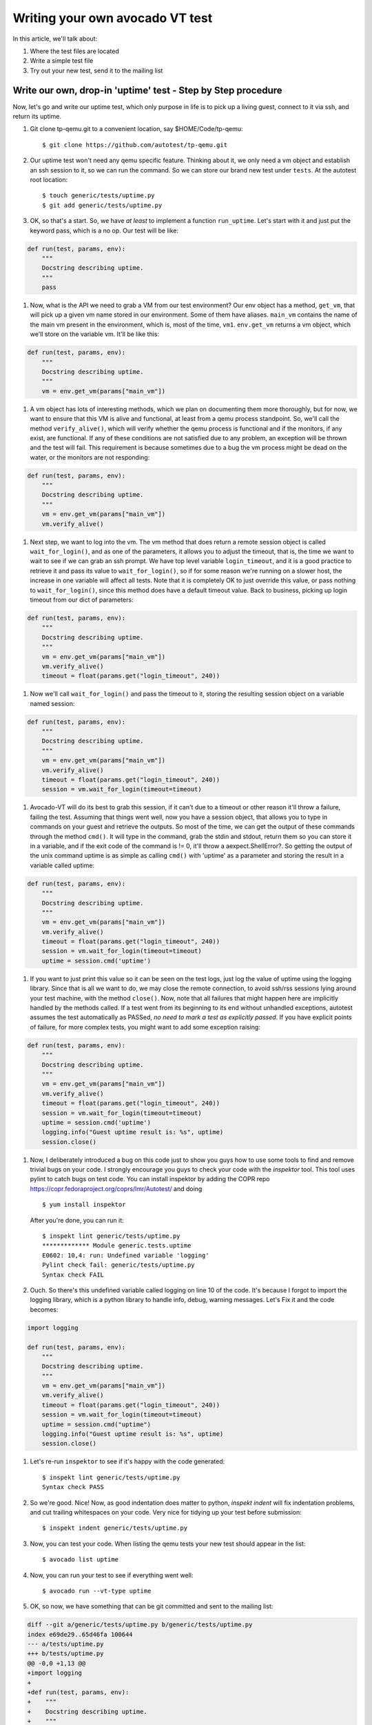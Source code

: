 ================================
Writing your own avocado VT test
================================

In this article, we'll talk about:

#. Where the test files are located
#. Write a simple test file
#. Try out your new test, send it to the mailing list

Write our own, drop-in 'uptime' test - Step by Step procedure
-------------------------------------------------------------

Now, let's go and write our uptime test, which only purpose in life is
to pick up a living guest, connect to it via ssh, and return its uptime.

#. Git clone tp-qemu.git to a convenient location, say $HOME/Code/tp-qemu::

    $ git clone https://github.com/autotest/tp-qemu.git

#. Our uptime test won't need any qemu specific feature. Thinking about
   it, we only need a vm object and establish an ssh session to it, so we
   can run the command. So we can store our brand new test under
   ``tests``. At the autotest root location::

    $ touch generic/tests/uptime.py
    $ git add generic/tests/uptime.py

#. OK, so that's a start. So, we have *at least* to implement a
   function ``run_uptime``. Let's start with it and just put the keyword
   pass, which is a no op. Our test will be like:

.. code-block:: python

       def run(test, params, env):
           """
           Docstring describing uptime.
           """
           pass

#. Now, what is the API we need to grab a VM from our test environment?
   Our env object has a method, ``get_vm``, that will pick up a given vm
   name stored in our environment. Some of them have aliases. ``main_vm``
   contains the name of the main vm present in the environment, which
   is, most of the time, ``vm1``. ``env.get_vm`` returns a vm object, which
   we'll store on the variable vm. It'll be like this:

.. code-block:: python

       def run(test, params, env):
           """
           Docstring describing uptime.
           """
           vm = env.get_vm(params["main_vm"])

#. A vm object has lots of interesting methods, which we plan on documenting
   them more thoroughly, but for
   now, we want to ensure that this VM is alive and functional, at least
   from a qemu process standpoint. So, we'll call the method
   ``verify_alive()``, which will verify whether the qemu process is
   functional and if the monitors, if any exist, are functional. If any
   of these conditions are not satisfied due to any problem, an
   exception will be thrown and the test will fail. This requirement is
   because sometimes due to a bug the vm process might be dead on the
   water, or the monitors are not responding:

.. code-block:: python

       def run(test, params, env):
           """
           Docstring describing uptime.
           """
           vm = env.get_vm(params["main_vm"])
           vm.verify_alive()

#. Next step, we want to log into the vm. The vm method that does return
   a remote session object is called ``wait_for_login()``, and as one of
   the parameters, it allows you to adjust the timeout, that is, the
   time we want to wait to see if we can grab an ssh prompt. We have top
   level variable ``login_timeout``, and it is a good practice to
   retrieve it and pass its value to ``wait_for_login()``, so if for
   some reason we're running on a slower host, the increase in one
   variable will affect all tests. Note that it is completely OK to just
   override this value, or pass nothing to ``wait_for_login()``, since
   this method does have a default timeout value. Back to business,
   picking up login timeout from our dict of parameters:

.. code-block:: python

       def run(test, params, env):
           """
           Docstring describing uptime.
           """
           vm = env.get_vm(params["main_vm"])
           vm.verify_alive()
           timeout = float(params.get("login_timeout", 240))


#. Now we'll call ``wait_for_login()`` and pass the timeout to it,
   storing the resulting session object on a variable named session:

.. code-block:: python

       def run(test, params, env):
           """
           Docstring describing uptime.
           """
           vm = env.get_vm(params["main_vm"])
           vm.verify_alive()
           timeout = float(params.get("login_timeout", 240))
           session = vm.wait_for_login(timeout=timeout)


#. Avocado-VT will do its best to grab this session, if it can't due
   to a timeout or other reason it'll throw a failure, failing the test.
   Assuming that things went well, now you have a session object, that
   allows you to type in commands on your guest and retrieve the
   outputs. So most of the time, we can get the output of these commands
   through the method ``cmd()``. It will type in the command, grab the
   stdin and stdout, return them so you can store it in a variable, and
   if the exit code of the command is != 0, it'll throw a
   aexpect.ShellError?. So getting the output of the unix command uptime
   is as simple as calling ``cmd()`` with 'uptime' as a parameter and
   storing the result in a variable called uptime:

.. code-block:: python

       def run(test, params, env):
           """
           Docstring describing uptime.
           """
           vm = env.get_vm(params["main_vm"])
           vm.verify_alive()
           timeout = float(params.get("login_timeout", 240))
           session = vm.wait_for_login(timeout=timeout)
           uptime = session.cmd('uptime')

#. If you want to just print this value so it can be seen on the test
   logs, just log the value of uptime using the logging library. Since
   that is all we want to do, we may close the remote connection, to
   avoid ssh/rss sessions lying around your test machine, with the
   method ``close()``. Now, note that all failures that might happen
   here are implicitly handled by the methods called. If a test
   went from its beginning to its end without unhandled exceptions,
   autotest assumes the test automatically as PASSed, *no need to mark a
   test as explicitly passed*. If you have explicit points of failure,
   for more complex tests, you might want to add some exception raising:

.. code-block:: python

       def run(test, params, env):
           """
           Docstring describing uptime.
           """
           vm = env.get_vm(params["main_vm"])
           vm.verify_alive()
           timeout = float(params.get("login_timeout", 240))
           session = vm.wait_for_login(timeout=timeout)
           uptime = session.cmd('uptime')
           logging.info("Guest uptime result is: %s", uptime)
           session.close()

#. Now, I deliberately introduced a bug on this code just to show you
   guys how to use some tools to find and remove trivial bugs on your
   code. I strongly encourage you guys to check your code with the `inspektor`
   tool. This tool uses pylint to catch bugs on test code. You can install
   inspektor by adding the COPR repo https://copr.fedoraproject.org/coprs/lmr/Autotest/
   and doing ::

    $ yum install inspektor

   After you're done, you can run it::

        $ inspekt lint generic/tests/uptime.py
        ************* Module generic.tests.uptime
        E0602: 10,4: run: Undefined variable 'logging'
        Pylint check fail: generic/tests/uptime.py
        Syntax check FAIL

#. Ouch. So there's this undefined variable called logging on line 10 of
   the code. It's because I forgot to import the logging library, which
   is a python library to handle info, debug, warning messages. Let's Fix it
   and the code becomes:

.. code-block:: python

       import logging

       def run(test, params, env):
           """
           Docstring describing uptime.
           """
           vm = env.get_vm(params["main_vm"])
           vm.verify_alive()
           timeout = float(params.get("login_timeout", 240))
           session = vm.wait_for_login(timeout=timeout)
           uptime = session.cmd("uptime")
           logging.info("Guest uptime result is: %s", uptime)
           session.close()

#. Let's re-run ``inspektor`` to see if it's happy with the code
   generated::

        $ inspekt lint generic/tests/uptime.py
        Syntax check PASS

#. So we're good. Nice! Now, as good indentation does matter to python,
   `inspekt indent` will fix indentation problems, and cut trailing
   whitespaces on your code. Very nice for tidying up your test before
   submission::

        $ inspekt indent generic/tests/uptime.py

#. Now, you can test your code. When listing the qemu tests your new test should
   appear in the list::

        $ avocado list uptime

#. Now, you can run your test to see if everything went well::

        $ avocado run --vt-type uptime

#. OK, so now, we have something that can be git committed and sent to
   the mailing list:

.. code-block:: diff

        diff --git a/generic/tests/uptime.py b/generic/tests/uptime.py
        index e69de29..65d46fa 100644
        --- a/tests/uptime.py
        +++ b/tests/uptime.py
        @@ -0,0 +1,13 @@
        +import logging
        +
        +def run(test, params, env):
        +    """
        +    Docstring describing uptime.
        +    """
        +    vm = env.get_vm(params["main_vm"])
        +    vm.verify_alive()
        +    timeout = float(params.get("login_timeout", 240))
        +    session = vm.wait_for_login(timeout=timeout)
        +    uptime = session.cmd("uptime")
        +    logging.info("Guest uptime result is: %s", uptime)
        +    session.close()

#. Oh, we forgot to add a decent docstring description. So doing it:

.. code-block:: python

       import logging

       def run(test, params, env):

           """
           Uptime test for virt guests:

           1) Boot up a VM.
           2) Establish a remote connection to it.
           3) Run the 'uptime' command and log its results.

           :param test: QEMU test object.
           :param params: Dictionary with the test parameters.
           :param env: Dictionary with test environment.
           """

           vm = env.get_vm(params["main_vm"])
           vm.verify_alive()
           timeout = float(params.get("login_timeout", 240))
           session = vm.wait_for_login(timeout=timeout)
           uptime = session.cmd("uptime")
           logging.info("Guest uptime result is: %s", uptime)
           session.close()

#. git commit signing it, put a proper description, then send it with
   git send-email. Profit!
